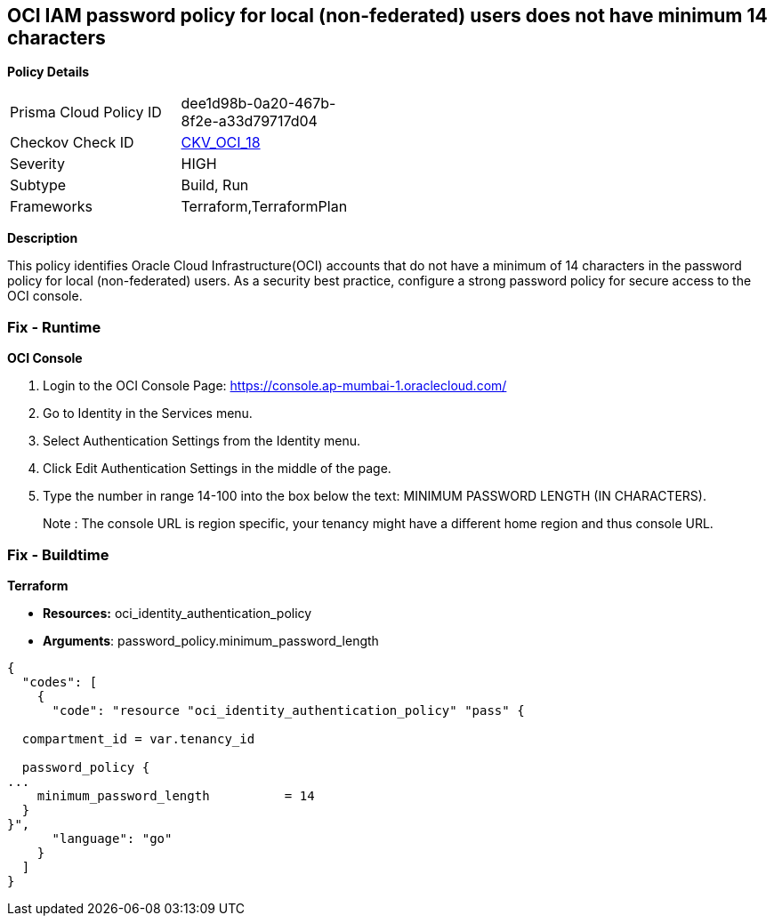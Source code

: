 == OCI IAM password policy for local (non-federated) users does not have minimum 14 characters


*Policy Details* 

[width=45%]
[cols="1,1"]
|=== 
|Prisma Cloud Policy ID 
| dee1d98b-0a20-467b-8f2e-a33d79717d04

|Checkov Check ID 
| https://github.com/bridgecrewio/checkov/tree/master/checkov/terraform/checks/resource/oci/IAMPasswordLength.py[CKV_OCI_18]

|Severity
|HIGH

|Subtype
|Build, Run

|Frameworks
|Terraform,TerraformPlan

|=== 



*Description* 


This policy identifies Oracle Cloud Infrastructure(OCI) accounts that do not have a minimum of 14 characters in the password policy for local (non-federated) users.
As a security best practice, configure a strong password policy for secure access to the OCI console.

=== Fix - Runtime


*OCI Console* 



. Login to the OCI Console Page: https://console.ap-mumbai-1.oraclecloud.com/

. Go to Identity in the Services menu.

. Select Authentication Settings from the Identity menu.

. Click Edit Authentication Settings in the middle of the page.

. Type the number in range 14-100 into the box below the text: MINIMUM PASSWORD LENGTH (IN CHARACTERS).
+
Note : The console URL is region specific, your tenancy might have a different home region and thus console URL.

=== Fix - Buildtime


*Terraform* 


* *Resources:* oci_identity_authentication_policy
* *Arguments*: password_policy.minimum_password_length


[source,go]
----
{
  "codes": [
    {
      "code": "resource "oci_identity_authentication_policy" "pass" {

  compartment_id = var.tenancy_id

  password_policy {
...
    minimum_password_length          = 14
  }
}",
      "language": "go"
    }
  ]
}
----
